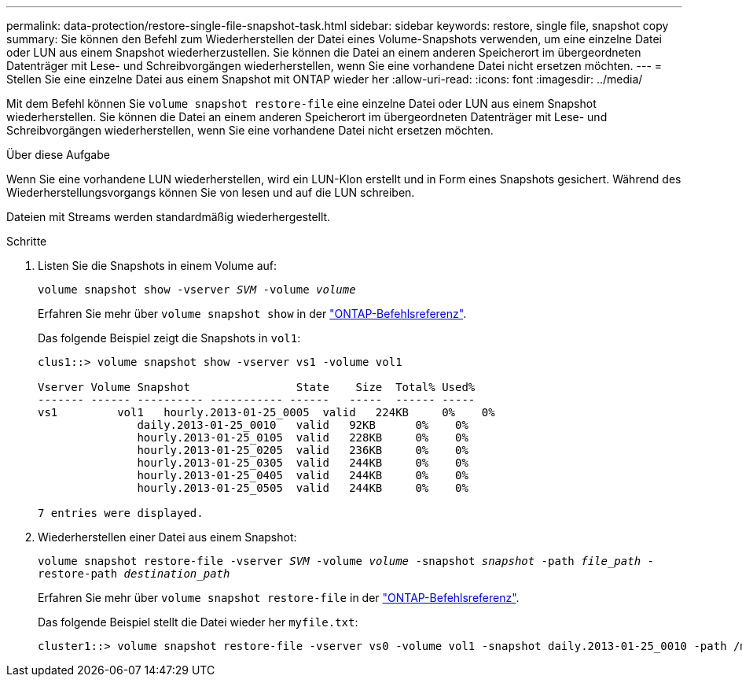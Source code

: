 ---
permalink: data-protection/restore-single-file-snapshot-task.html 
sidebar: sidebar 
keywords: restore, single file, snapshot copy 
summary: Sie können den Befehl zum Wiederherstellen der Datei eines Volume-Snapshots verwenden, um eine einzelne Datei oder LUN aus einem Snapshot wiederherzustellen. Sie können die Datei an einem anderen Speicherort im übergeordneten Datenträger mit Lese- und Schreibvorgängen wiederherstellen, wenn Sie eine vorhandene Datei nicht ersetzen möchten. 
---
= Stellen Sie eine einzelne Datei aus einem Snapshot mit ONTAP wieder her
:allow-uri-read: 
:icons: font
:imagesdir: ../media/


[role="lead"]
Mit dem Befehl können Sie `volume snapshot restore-file` eine einzelne Datei oder LUN aus einem Snapshot wiederherstellen. Sie können die Datei an einem anderen Speicherort im übergeordneten Datenträger mit Lese- und Schreibvorgängen wiederherstellen, wenn Sie eine vorhandene Datei nicht ersetzen möchten.

.Über diese Aufgabe
Wenn Sie eine vorhandene LUN wiederherstellen, wird ein LUN-Klon erstellt und in Form eines Snapshots gesichert. Während des Wiederherstellungsvorgangs können Sie von lesen und auf die LUN schreiben.

Dateien mit Streams werden standardmäßig wiederhergestellt.

.Schritte
. Listen Sie die Snapshots in einem Volume auf:
+
`volume snapshot show -vserver _SVM_ -volume _volume_`

+
Erfahren Sie mehr über `volume snapshot show` in der link:https://docs.netapp.com/us-en/ontap-cli/volume-snapshot-show.html["ONTAP-Befehlsreferenz"^].

+
Das folgende Beispiel zeigt die Snapshots in `vol1`:

+
[listing]
----

clus1::> volume snapshot show -vserver vs1 -volume vol1

Vserver Volume Snapshot                State    Size  Total% Used%
------- ------ ---------- ----------- ------   -----  ------ -----
vs1	    vol1   hourly.2013-01-25_0005  valid   224KB     0%    0%
               daily.2013-01-25_0010   valid   92KB      0%    0%
               hourly.2013-01-25_0105  valid   228KB     0%    0%
               hourly.2013-01-25_0205  valid   236KB     0%    0%
               hourly.2013-01-25_0305  valid   244KB     0%    0%
               hourly.2013-01-25_0405  valid   244KB     0%    0%
               hourly.2013-01-25_0505  valid   244KB     0%    0%

7 entries were displayed.
----
. Wiederherstellen einer Datei aus einem Snapshot:
+
`volume snapshot restore-file -vserver _SVM_ -volume _volume_ -snapshot _snapshot_ -path _file_path_ -restore-path _destination_path_`

+
Erfahren Sie mehr über `volume snapshot restore-file` in der link:https://docs.netapp.com/us-en/ontap-cli/volume-snapshot-restore-file.html["ONTAP-Befehlsreferenz"^].

+
Das folgende Beispiel stellt die Datei wieder her `myfile.txt`:

+
[listing]
----
cluster1::> volume snapshot restore-file -vserver vs0 -volume vol1 -snapshot daily.2013-01-25_0010 -path /myfile.txt
----

